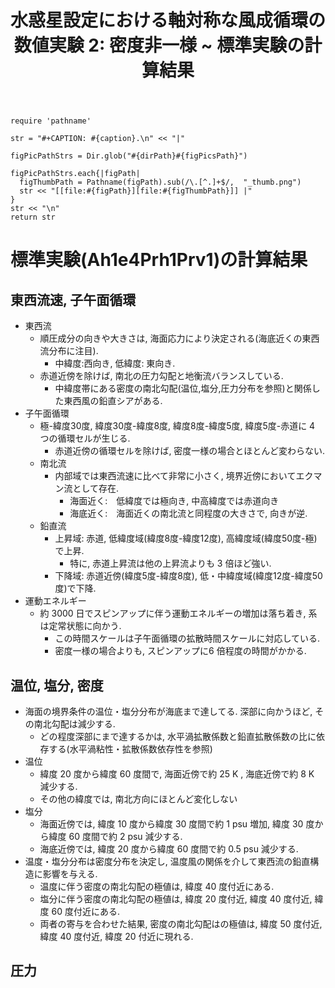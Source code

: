 #+TITLE: 水惑星設定における軸対称な風成循環の数値実験 2: 密度非一様  ~ 標準実験の計算結果
#+AUTOHR: 河合 佑太
#+LANGUAGE: ja
#+OPTIONS: H:2
#+HTML_MATHJAX: align:"left" mathml:t path:"http://cdn.mathjax.org/mathjax/latest/MathJax.js?config=TeX-AMS_HTML"></SCRIPT>
#+HTML_HEAD: <link rel="stylesheet" type="text/css" href="./../org.css" />
#+LaTeX_HEADER: \usepackage{natbib}

#+NAME: create_FigsTable
#+BEGIN_SRC ruby ::results value raw :exports none :var caption="ほほげほげ" :var figPicsPath="hoge{1,2}.png" :var dirPath="./expdata_inhomoFluid/exp_Ah1e4Prh1Prv1/"
    require 'pathname'

    str = "#+CAPTION: #{caption}.\n" << "|"

    figPicPathStrs = Dir.glob("#{dirPath}#{figPicsPath}")

    figPicPathStrs.each{|figPath|
      figThumbPath = Pathname(figPath).sub(/\.[^.]+$/,  "_thumb.png")
      str << "[[file:#{figPath}][file:#{figThumbPath}]] |"
    }
    str << "\n"
    return str
#+END_SRC

* 標準実験(Ah1e4Prh1Prv1)の計算結果

** 東西流速, 子午面循環

 #+CALL: create_FigsTable("左から順に, 東西流速の海面分布の時間発展([m]), t=300yr における東西流速([m]), 質量流線関数([Sv])の子午面分布, 運動エネルギーの全球平均の時間発展[m^2/(s*kg)]", "{xy_U_SeaSurf,yz_U_mplane_300yr,yz_MassStreamFunc_mplane_300yr,t_KEAvg}.jpg") :results value raw :exports results

- 東西流
  - 順圧成分の向きや大きさは, 海面応力により決定される(海底近くの東西流分布に注目). 
    - 中緯度:西向き, 低緯度: 東向き. 
  - 赤道近傍を除けば, 南北の圧力勾配と地衡流バランスしている. 
    - 中緯度帯にある密度の南北勾配(温位,塩分,圧力分布を参照)と関係した東西風の鉛直シアがある. 
    
- 子午面循環
  - 極-緯度30度, 緯度30度-緯度8度, 緯度8度-緯度5度, 緯度5度-赤道に 4 つの循環セルが生じる. 
     - 赤道近傍の循環セルを除けば, 密度一様の場合とほとんど変わらない. 
  - 南北流
    - 内部域では東西流速に比べて非常に小さく, 境界近傍においてエクマン流として存在.
      - 海面近く:　低緯度では極向き, 中高緯度では赤道向き
      - 海底近く:　海面近くの南北流と同程度の大きさで, 向きが逆. 
  - 鉛直流
    - 上昇域: 赤道, 低緯度域(緯度8度-緯度12度), 高緯度域(緯度50度-極)で上昇. 
      - 特に, 赤道上昇流は他の上昇流よりも 3 倍ほど強い. 
    - 下降域: 赤道近傍(緯度5度-緯度8度), 低・中緯度域(緯度12度-緯度50度)で下降. 

- 運動エネルギー 
  - 約 3000 日でスピンアップに伴う運動エネルギーの増加は落ち着き, 系は定常状態に向かう. 
    - この時間スケールは子午面循環の拡散時間スケールに対応している. 
    - 密度一様の場合よりも, スピンアップに6 倍程度の時間がかかる. 

** 温位, 塩分, 密度

 #+CALL: create_FigsTable(" 左から順に, t=300yr における温位([K]), 塩分([psu]), 密度偏差([kg/m^{3}]) の子午面分布", "yz_{PTemp,Salt,DensEdd}_mplane_300yr.jpg") :results value raw :exports results

- 海面の境界条件の温位・塩分分布が海底まで達してる. 深部に向かうほど, その南北勾配は減少する. 
  - どの程度深部にまで達するかは, 水平渦拡散係数と鉛直拡散係数の比に依存する(水平渦粘性・拡散係数依存性を参照)

- 温位
  - 緯度 20 度から緯度 60 度間で, 海面近傍で約 25 K , 海底近傍で約 8 K 減少する. 
  - その他の緯度では, 南北方向にほとんど変化しない

- 塩分
  - 海面近傍では, 緯度 10 度から緯度 30 度間で約 1 psu 増加, 緯度 30 度から緯度 60 度間で約 2 psu 減少する. 
  - 海底近傍では, 緯度 20 度から緯度 60 度間で約 0.5 psu 減少する. 

- 温度・塩分分布は密度分布を決定し, 温度風の関係を介して東西流の鉛直構造に影響を与える. 
  - 温度に伴う密度の南北勾配の極値は, 緯度 40 度付近にある. 
  - 塩分に伴う密度の南北勾配の極値は, 緯度 20 度付近, 緯度 40 度付近, 緯度 60 度付近にある. 
  - 両者の寄与を合わせた結果, 密度の南北勾配はの極値は, 緯度 50 度付近, 緯度 40 度付近, 緯度 20 付近に現れる. 

** 圧力

 #+CALL: create_FigsTable(" t=300yr における圧力偏差(力学的圧力)[Pa]の子午面分布", "yz_PressEdd_mplane_300yr.jpg") :results value raw :exports results
